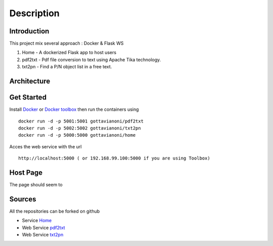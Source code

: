 ***********
Description
***********

Introduction
************

This project mix several approach : Docker & Flask WS

#. Home - A dockerized Flask app to host users
#. pdf2txt - Pdf file conversion to text using Apache Tika technology. 
#. txt2pn - Find a P/N object list in a free text. 

Architecture
************

.. image:: _static/archi.png 
   :align: center 

Get Started
************
 
Install `Docker <https://docs.docker.com/install/>`_ or `Docker toolbox <https://docs.docker.com/toolbox/toolbox_install_windows/>`_ 
then run the containers using  :: 

	docker run -d -p 5001:5001 gottavianoni/pdf2txt 
	docker run -d -p 5002:5002 gottavianoni/txt2pn 
	docker run -d -p 5000:5000 gottavianoni/home 

Acces the web service with the url ::

	http://localhost:5000 ( or 192.168.99.100:5000 if you are using Toolbox)

Host Page
*********

The page should seem to

.. image:: _static/ban.png 
   :align: center 
   
   
Sources
*******

All the repositories can be forked on github

* Service `Home <https://github.com/Gottavianoni/zoa-ws-home>`_
* Web Service `pdf2txt <https://github.com/Gottavianoni/zoa-ws-pdf2txt>`_
* Web Service `txt2pn <https://github.com/Gottavianoni/txt2pn>`_
 
